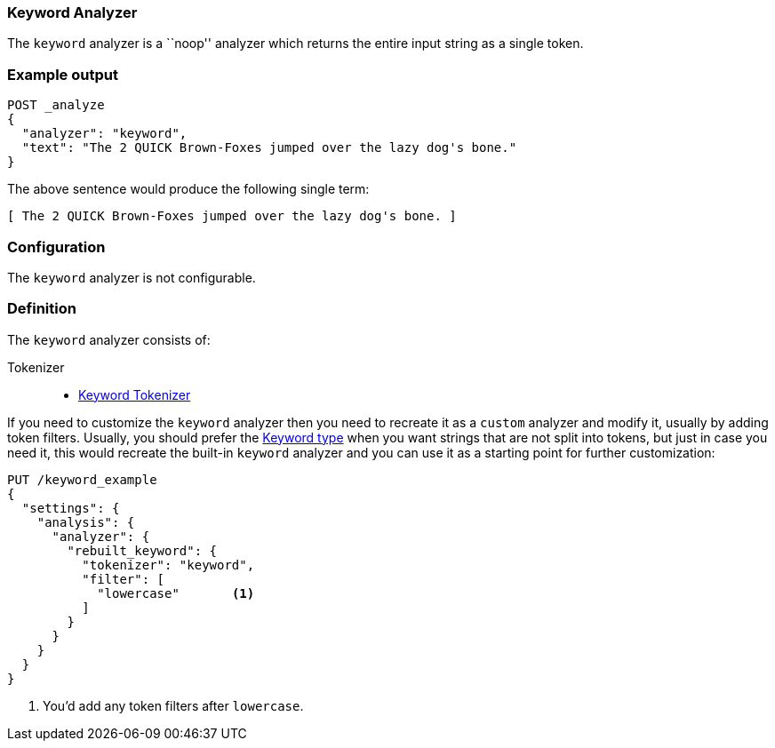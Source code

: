[[analysis-keyword-analyzer]]
=== Keyword Analyzer

The `keyword` analyzer is a ``noop'' analyzer which returns the entire input
string as a single token.

[float]
=== Example output

[source,console]
---------------------------
POST _analyze
{
  "analyzer": "keyword",
  "text": "The 2 QUICK Brown-Foxes jumped over the lazy dog's bone."
}
---------------------------

/////////////////////

[source,console-result]
----------------------------
{
  "tokens": [
    {
      "token": "The 2 QUICK Brown-Foxes jumped over the lazy dog's bone.",
      "start_offset": 0,
      "end_offset": 56,
      "type": "word",
      "position": 0
    }
  ]
}
----------------------------

/////////////////////


The above sentence would produce the following single term:

[source,text]
---------------------------
[ The 2 QUICK Brown-Foxes jumped over the lazy dog's bone. ]
---------------------------

[float]
=== Configuration

The `keyword` analyzer is not configurable.

[float]
=== Definition

The `keyword` analyzer consists of:

Tokenizer::
* <<analysis-keyword-tokenizer,Keyword Tokenizer>>

If you need to customize the `keyword` analyzer then you need to
recreate it as a `custom` analyzer and modify it, usually by adding
token filters. Usually, you should prefer the
<<keyword, Keyword type>> when you want strings that are not split
into tokens, but just in case you need it, this would recreate the
built-in `keyword` analyzer and you can use it as a starting point
for further customization:

[source,console]
----------------------------------------------------
PUT /keyword_example
{
  "settings": {
    "analysis": {
      "analyzer": {
        "rebuilt_keyword": {
          "tokenizer": "keyword",
          "filter": [
            "lowercase"       <1>
          ]
        }
      }
    }
  }
}
----------------------------------------------------
// TEST[s/\n$/\nstartyaml\n  - compare_analyzers: {index: keyword_example, first: keyword, second: rebuilt_keyword}\nendyaml\n/]

<1> You'd add any token filters after `lowercase`.

